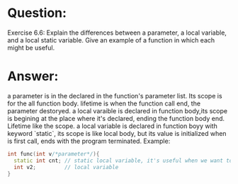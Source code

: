 * Question:
Exercise 6.6: Explain the differences between a parameter, a local variable, and a local static variable. Give an example of a function in which each might be useful.

* Answer:
a parameter is in the declared in the function's parameter list. Its scope is for the all function body. lifetime is when the function call end, the parameter destoryed.
a local varaible is declared in function body,its scope is begining at the place where it's declared, ending the function body end. Lifetime like the scope.
a local variable is declared in function boyy with keyword `static`, its scope is like local body, but its value is initialized when is first call, ends with the program terminated.
Example:
#+begin_src cpp
  int func(int v/*parameter*/){
    static int cnt; // static local variable, it's useful when we want to record some long-time status.
    int v2;         // local variable
  }
#+end_src


